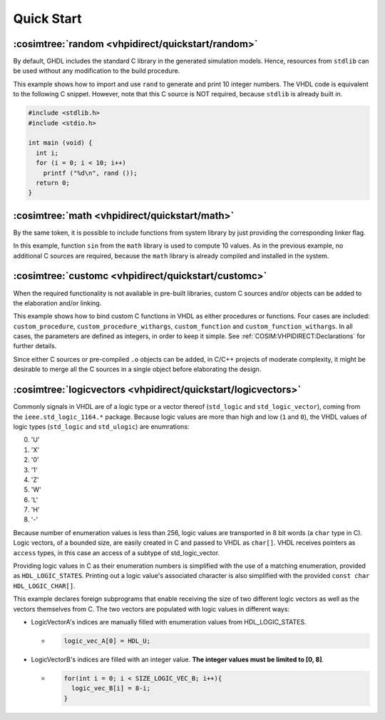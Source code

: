.. program:: ghdl
.. _COSIM:VHPIDIRECT:Examples:quickstart:

Quick Start
###########

.. _COSIM:VHPIDIRECT:Examples:quickstart:random:

:cosimtree:`random <vhpidirect/quickstart/random>`
**************************************************

By default, GHDL includes the standard C library in the generated simulation models. Hence, resources from ``stdlib`` can be used without any modification to the build procedure.

This example shows how to import and use ``rand`` to generate and print 10 integer numbers. The VHDL code is equivalent to the following C snippet. However, note that this C source is NOT required, because ``stdlib`` is already built in.

.. code-block:: C

    #include <stdlib.h>
    #include <stdio.h>

    int main (void) {
      int i;
      for (i = 0; i < 10; i++)
        printf ("%d\n", rand ());
      return 0;
    }

.. _COSIM:VHPIDIRECT:Examples:quickstart:math:

:cosimtree:`math <vhpidirect/quickstart/math>`
**********************************************

By the same token, it is possible to include functions from system library by just providing the corresponding linker flag.

In this example, function ``sin`` from the ``math`` library is used to compute 10 values. As in the previous example, no additional C sources are required, because the ``math`` library is already compiled and installed in the system.

.. _COSIM:VHPIDIRECT:Examples:quickstart:customc:

:cosimtree:`customc <vhpidirect/quickstart/customc>`
****************************************************

When the required functionality is not available in pre-built libraries, custom C sources and/or objects can be added to the elaboration and/or linking.

This example shows how to bind custom C functions in VHDL as either procedures or functions. Four cases are included: ``custom_procedure``, ``custom_procedure_withargs``, ``custom_function`` and ``custom_function_withargs``. In all cases, the parameters are defined as integers, in order to keep it simple. See :ref:`COSIM:VHPIDIRECT:Declarations` for further details.

Since either C sources or pre-compiled ``.o`` objects can be added, in C/C++ projects of moderate complexity, it might be desirable to merge all the C sources in a single object before elaborating the design.

:cosimtree:`logicvectors <vhpidirect/quickstart/logicvectors>`
**************************************************************

Commonly signals in VHDL are of a logic type or a vector thereof (``std_logic`` and ``std_logic_vector``), coming from the ``ieee.std_logic_1164.*`` package.
Because logic values are more than high and low (``1`` and ``0``), the VHDL values of logic types (``std_logic`` and ``std_ulogic``) are enumrations:

0. 'U' 
1. 'X' 
2. '0' 
3. '1' 
4. 'Z' 
5. 'W' 
6. 'L' 
7. 'H' 
8. '-' 

Because number of enumeration values is less than 256, logic values are transported in 8 bit words (a ``char`` type in C).
Logic vectors, of a bounded size, are easily created in C and passed to VHDL as ``char[]``. VHDL receives pointers as ``access`` types, in this case an access of a subtype of std_logic_vector.

Providing logic values in C as their enumeration numbers is simplified with the use of a matching enumeration, provided as ``HDL_LOGIC_STATES``. Printing out a logic value's associated character is also simplified with the provided ``const char HDL_LOGIC_CHAR[]``.

This example declares foreign subprograms that enable receiving the size of two different logic vectors as well as the vectors themselves from C. The two vectors are populated with logic values in different ways:

- LogicVectorA's indices are manually filled with enumeration values from HDL_LOGIC_STATES.

  - .. code-block:: C

        logic_vec_A[0] = HDL_U;

- LogicVectorB's indices are filled with an integer value. **The integer values must be limited to [0, 8]**.

  - .. code-block:: C

        for(int i = 0; i < SIZE_LOGIC_VEC_B; i++){
          logic_vec_B[i] = 8-i;
        }
